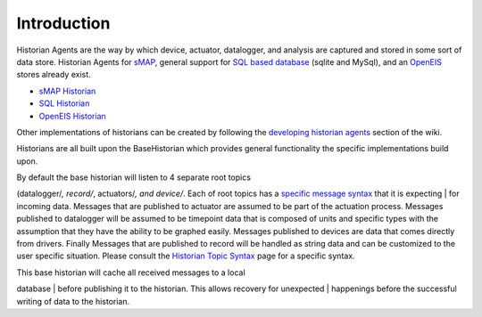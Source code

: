 Introduction
------------

Historian Agents are the way by which device, actuator, datalogger, and
analysis are captured and stored in some sort of data store. Historian
Agents for `sMAP <sMAP-Historian>`__, general support for `SQL based
database <SQL-Historian>`__ (sqlite and MySql), and an
`OpenEIS <Analyitics-Historian>`__ stores already exist.

-  `sMAP Historian <sMAP-Historian>`__
-  `SQL Historian <SQL-Historian>`__
-  `OpenEIS Historian <Analytics-Historian>`__

Other implementations of historians can be created by following the
`developing historian agents <Developing-Historian-Agents>`__ section of
the wiki.

Historians are all built upon the BaseHistorian which provides general
functionality the specific implementations build upon.

| By default the base historian will listen to 4 separate root topics
(datalogger/*, record/*, actuators/\ *, and device/*. Each of root
topics has a `specific message syntax <Historian-Topic-Syntax>`__ that
it is expecting
| for incoming data. Messages that are published to actuator are assumed
to be part of the actuation process. Messages published to datalogger
will be assumed to be timepoint data that is composed of units and
specific types with the assumption that they have the ability to be
graphed easily. Messages published to devices are data that comes
directly from drivers. Finally Messages that are published to record
will be handled as string data and can be customized to the user
specific situation. Please consult the `Historian Topic
Syntax <Historian-Topic-Syntax>`__ page for a specific syntax.

| This base historian will cache all received messages to a local
database
| before publishing it to the historian. This allows recovery for
unexpected
| happenings before the successful writing of data to the historian.
